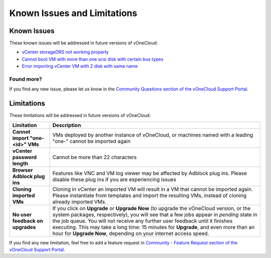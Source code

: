 .. _known_issues:

============================
Known Issues and Limitations
============================

Known Issues
================================================================================

These known issues will be addressed in future versions of vOneCloud:

* `vCenter storageDRS not working properly <https://github.com/OpenNebula/one/issues/2530>`__
* `Cannot boot VM with more than one scsi disk with certain bus types <https://github.com/OpenNebula/one/issues/2971>`__
* `Error importing vCenter VM with 2 disk with same name <https://github.com/OpenNebula/one/issues/3547>`__

Found more?
-----------

If you find any new issue, please let us know in the `Community Questions section of the vOneCloud Support Portal <https://support.vonecloud.com/hc/communities/public/questions>`__.

.. _limitations:

Limitations
================================================================================

These limitations will be addressed in future versions of vOneCloud:

+----------------------------------------+-------------------------------------------------------------------------------------------------------------------------------------------------------------------------------------------------------------------------------------------------------------------------------------------------------------------------------------------------------------------------------------------------------------------------------+
|             **Limitation**             |                                                                                                                                                                                                        **Description**                                                                                                                                                                                                        |
+----------------------------------------+-------------------------------------------------------------------------------------------------------------------------------------------------------------------------------------------------------------------------------------------------------------------------------------------------------------------------------------------------------------------------------------------------------------------------------+
| **Cannot import "one-<id>" VMs**       | VMs deployed by another instance of vOneCloud, or machines named with a leading "one-" cannot be imported again                                                                                                                                                                                                                                                                                                               |
+----------------------------------------+-------------------------------------------------------------------------------------------------------------------------------------------------------------------------------------------------------------------------------------------------------------------------------------------------------------------------------------------------------------------------------------------------------------------------------+
| **vCenter password length**            | Cannot be more than 22 characters                                                                                                                                                                                                                                                                                                                                                                                             |
+----------------------------------------+-------------------------------------------------------------------------------------------------------------------------------------------------------------------------------------------------------------------------------------------------------------------------------------------------------------------------------------------------------------------------------------------------------------------------------+
| **Browser Adblock plug ins**           | Features like VNC and VM log viewer may be affected by Adblock plug ins. Please disable these plug ins if you are experiencing issues                                                                                                                                                                                                                                                                                         |
+----------------------------------------+-------------------------------------------------------------------------------------------------------------------------------------------------------------------------------------------------------------------------------------------------------------------------------------------------------------------------------------------------------------------------------------------------------------------------------+
| **Cloning imported VMs**               | Cloning in vCenter an imported VM will result in a VM that cannot be imported again. Please instantiate from templates and import the resulting VMs, instead of cloning already imported VMs.                                                                                                                                                                                                                                 |
+----------------------------------------+-------------------------------------------------------------------------------------------------------------------------------------------------------------------------------------------------------------------------------------------------------------------------------------------------------------------------------------------------------------------------------------------------------------------------------+
| **No user feedback on upgrades**       | If you click on **Upgrade** or **Upgrade Now** (to upgrade the vOneCloud version, or the system packages, respectively), you will see that a few jobs appear in `pending` state in the job queue. You will not receive any further user feedback until it finishes executing. This may take a long time: 15 minutes for **Upgrade**, and even more than an hour for **Upgrade Now**, depending on your internet access speed. |
+----------------------------------------+-------------------------------------------------------------------------------------------------------------------------------------------------------------------------------------------------------------------------------------------------------------------------------------------------------------------------------------------------------------------------------------------------------------------------------+

If you find any new limitation, feel free to add a feature request in `Community - Feature Request section of the vOneCloud Support Portal <https://support.vonecloud.com/hc/communities/public/topics/200215442-Community-Feature-Requests>`__.
